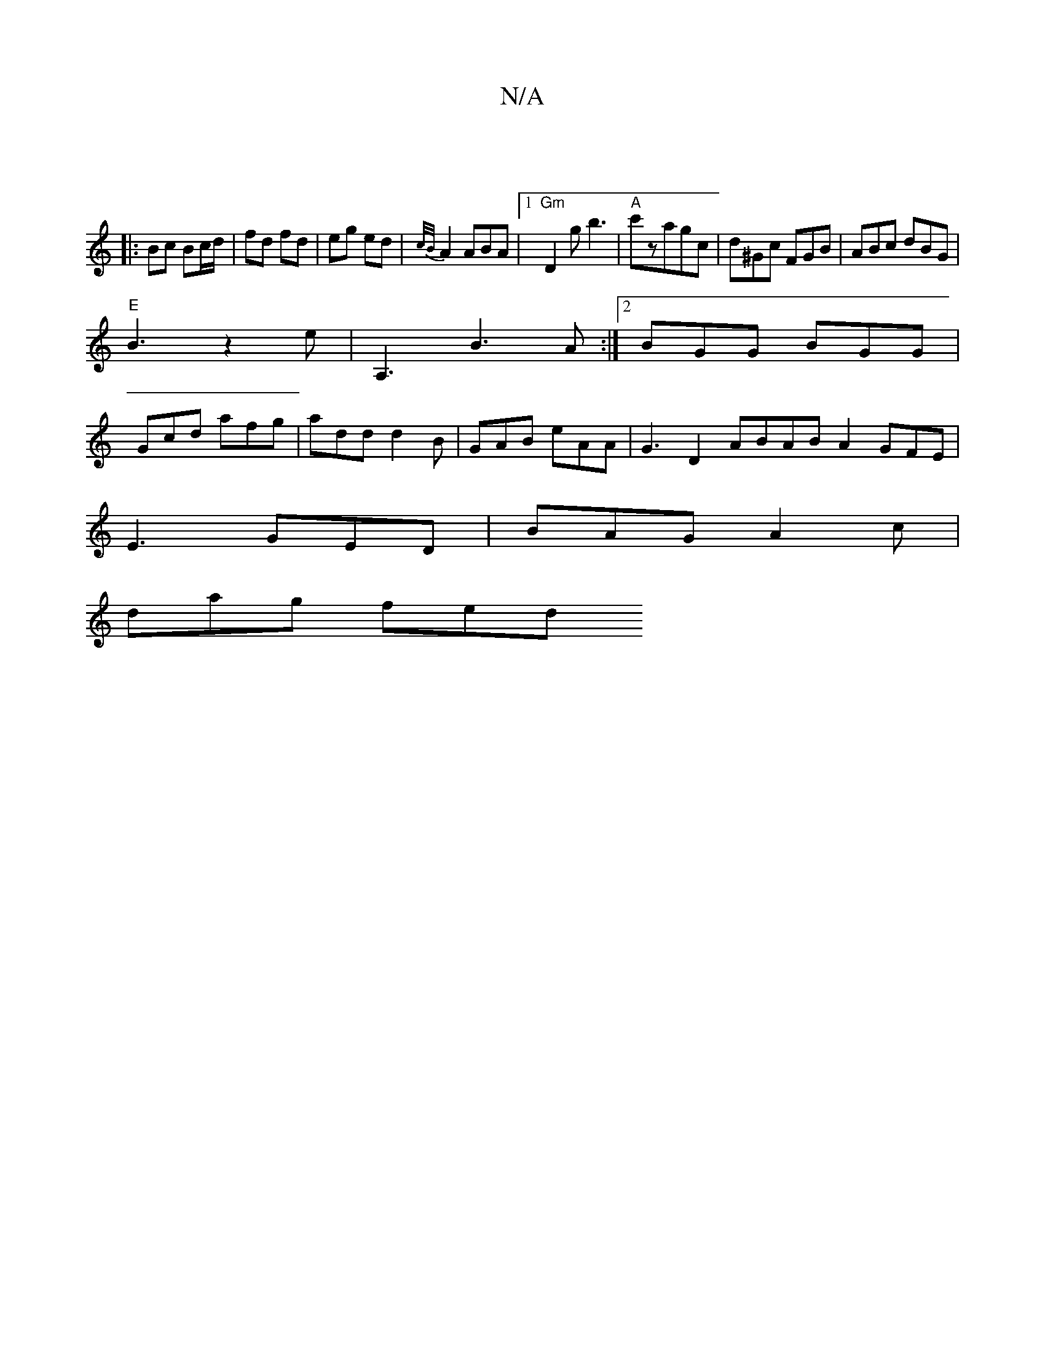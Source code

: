 X:1
T:N/A
M:4/4
R:N/A
K:Cmajor
/ ||
|: Bc Bc/d/ | fd fd | eg ed | {c/B/}A2 ABA |1 "Gm"D2g b3|"A"c'zagc | d^Gc FGB | ABc dBG |
"E" B3 z2e|A,3B3A:|2 BGG BGG|
Gcd afg | add d2 B | GAB eAA | G3D2ABABA2 GFE |
E3 GED | BAG A2c |
dag fed 